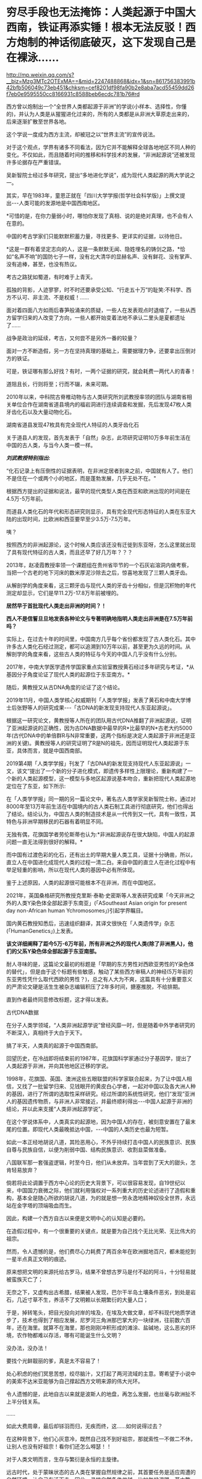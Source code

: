 * 穷尽手段也无法掩饰：人类起源于中国大西南，铁证再添实锤！根本无法反驳！西方炮制的神话彻底破灭，这下发现自己是在裸泳……


http://mp.weixin.qq.com/s?__biz=Mzg3MTc2OTExMA==&mid=2247488868&idx=1&sn=861756383991b42bfb506049c73eb451&chksm=cef8201df98fa90b2e8aba7acd55459dd26f7eb0e9595550cc8166931c8588beb6ecdc781b76#rd


西方曾以炮制出一个“全世界人类都起源于非洲”的学说(小样本、选择性，你懂的)，并认为人类是从猩猩进化过来的，所有的人类都是从非洲大草原走出来的，后来逐渐扩散至世界各地。

这个学说一度成为西方主流，却被冠之以“世界主流”的宣传说法。

[[./img/117-1.jpeg]]

对于这个观点，学界有诸多不同看法，因为它并不能解释全球各地地区不同人种的变化。不仅如此，而且随着时间的推移和科学技术的发展，“非洲起源说”还被发现许多论据存在严重错误。

吴新智院士经过多年研究，提出“多地进化学说”，成为现代人类起源的两大学说之一。

[[./img/117-2.jpeg]]

其实，早在1983年，童恩正就在「四川大学学报(哲学社会科学版)」上撰文提出-﻿-﻿-人类可能的发源地是中国西南地区。

*可惜的是，在你力量弱小时，哪怕你发现了真相、说的是绝对真理，也不会有人在意的。

[[./img/117-3.jpeg]]

中国的考古学家们只能默默积蓄力量，寻找更多、更详实的证据，以待他日。

*这是一群有着坚定志向的人，这是一条默默无闻、隐姓埋名的铸剑之路，*恰如“名声不响”的国防七子一样，没有北大清华的显赫名声、没有鲜花、没有掌声、没有追棒，甚至，也没有热议。

[[./img/117-4.jpeg]]

考古之路犹如蜀道，有时难于上青天。

孤独的背影，人迹寥寥，时不时还要承受公知、“行走五十万”的耻笑:不科学、西方不认可、非主流、不是权威！......

面对着四面八方如雨后春笋般涌来的质疑，一些人在发表观点时退缩了，一些从西方留学归来的人改变了方向，一些人都开始变着法地不承认二里头是夏都遗址了......

战争是政治的延续，考古，又何尝不是另外一番的较量？

面对一方不断造假，另一方在坚持真理的基础上，需要据理力争，还要拿出压倒对方的铁证。

可是，铁证哪有那么好找？有时，一两个证据的研究，就会耗费一两代人的青春！

道阻且长，行则将至；行而不辍，未来可期。

2010年以来，中科院古脊椎动物与古人类研究所刘武教授率领的团队与湖南省相关单位合作在湖南省道县境内的福岩洞进行连续调查和发掘，先后发现47枚人类牙齿化石以及大量动物化石。

[[./img/117-5.jpeg]]

湖南省道县发现47枚具有完全现代人特征的人类牙齿化石

[[./img/117-6.jpeg]]

关于道县人的发现，首先发表于「自然」杂志，此项研究证明10万多年前生活在中国的古人类，与当今人类一模一样。

/*刘武教授特别指出:*/

“化石记录上有压倒性的证据表明，在非洲定居者到来之前，中国就有人了。他们不是住在一个或两个小的地区，而是蓬勃发展，几乎无处不在。"

根据西方提出的证据和说法，最早的现代类型人类在西亚和欧洲出现的时间是在4.5万-5万年前。

而道县人类化石的年代和形态研究则显示，具有完全现代形态特征的人类在东亚大陆的出现时间，比欧洲和西亚要早至少3.5万-7.5万年。

咦？

按照西方的非洲起源论，这个时候人类应该还没有迁徙到东亚呀，怎么这里就出现了具有现代特征的古人类，而且还早了好几万年？？？

[[./img/117-7.gif]]

2013年，赵凌霞教授率领一个课题组在贵州省毕节的一个石灰岩溶洞内做考察，当把一个古老的地下河床的数米厚泥沙除去之后，惊喜地发现了三颗人类牙齿。

从解剖学的角度来看，这三颗牙齿与现代人类的牙齿十分相似，但是沉积物的年代测定却显示，它们是早11.2万-17.8万年前被埋的。

*居然早于首批现代人类走出非洲的时间？！*

*西人不是信誓旦旦地发表各种论文与专著明确地指明人类走出非洲是在7.5万年前吗？*

[[./img/117-8.jpeg]]

实际上，在过去十年的时间里，中国南方几乎每个省份都发现了古人类化石。其中许多古人类化石经过测定，都可以追溯到10万年以前，甚至更为久远的时间。从解剖学的角度来看，这些古人类的特征与今天的中国人几乎没有什么分别。

2017年，中南大学医学遗传学国家重点实验室教授黄石经过多年研究与考证，*从基因分子角度论证了现代人类的起源位于东亚南方。*

随后，黄教授又从古DNA角度的论证了这个结论。

[[./img/117-9.jpeg]]

2019年11月，中国人类学核心权威期刊「人类学学报」发表了黄石和中南大学博士后张野等人的研究成果-﻿-﻿-「古DNA的新发现支持现代人东亚起源说」。

根据这一研究论文，黄教授等人所在的团队用古代DNA推翻了非洲起源说，证明了亚洲起源说的正确性，因为古DNA数据中最早的R*比最早的N*古老大约5000年(古代DNA中的单倍群R与N非常重要，这两个指标是决定人类起源于非洲还是亚洲的关键)。黄教授等人的研究证明了R是N的祖先，因而证明现代人类起源于东亚，具体而言，就是中国西南部。

2019第4期「人类学学报」刊发了「古DNA的新发现支持现代人东亚起源说」一文，该文“提出了一个新的分子进化模式，即遗传多样性上限理论，重新构建了一个新的人类起源模型，这一模型与多地区起源说基本吻合，重新把现代人类起源地定位在了东亚，如下所示:

[[./img/117-10.jpeg]]

在「人类学学报」同一期的另一篇论文中，著名古人类学家吴新智院士称，通过对8000年至13万年前生活在中国境内的古人类石制工具进行彻底研究，他们也得出了结论。结论认为，中国古人类的制造技术是从一代传到又一代，具有一致性，其特色与非洲早期移民的石器有着明显不同。

无独有偶，花旗国学者劳伦斯蒂也认为:*非洲起源说存在很大缺陷，中国人的起源问题一直无法得到很好的解释。*

而中国有过渡色彩的化石，还有出土的早期大量人类工具，证据十分确凿，所以，直立人在中国进化成现代人类的过程一清二白。来自中国的直立人在进化过程中有举足轻重的影响，所以在现代人类的基因中必有所体现。

鉴于上述原因，人类的起源很可能根本不在非洲，而在中国地区。

2021年，英国桑格研究所教授克里斯·泰勒·史密斯等人发表研究成果「今天非洲之外的人类Y染色体全部起源于东南亚」(「ASoutheast Asian origin for present day non-African human Ychromosomes」)引起学界瞩目。

国内黄石教授知悉后，迅速组织翻译，其译文很快在「人类遗传学」杂志(「HumanGenetics」)上发表。

*该文详细阐释了距今5万-6万年前，所有非洲之外的现代人类(除了非洲黑人)，他们的父系Y染色体全部起源于东亚南部。*

[[./img/117-11.jpeg]]

耐人寻味的是，这篇论文最初的标题是「早期的东方男性对西欧亚男性的Y染色体的替代」，但是由于这个标题有些敏感，触动了某些西方审稿人的神经(5万年前的东亚男性凭什么取代西欧的男性？)，总之有人大为不爽，这篇具有十分重要意义的严肃论文硬是活生生被杂志编辑积压了2年多时间，搪塞推脱，不给排期。

直到作者最终同意修改标题，这才得以发表。

[[./img/117-12.jpeg]]

古代DNA数据

[[./img/117-13.jpeg]]

[[./img/117-14.jpeg]]

[[./img/117-15.jpeg]]

在分子人类学领域，“人类非洲起源学说”曾经风靡一时，但是随着中外学者研究的不断深入，真相终于大白于天下。

搞了半天，人类真的起源于中国西南部。

回望历史，在冷战即将结束前的1987年，花旗国科学家通过分子基因学，提出了人类起源于非洲，并向其他地区迁移的学说。

1998年，花旗国、英国、澳洲这些五眼联盟的科学家联合起来，为了让中国人相信，又找了一批留学归来、见钱眼开的黄皮白心学者，一起对中国以及各大洲人种的基因，进行了所谓的选取性采样研究。经过所谓的系统性研究，他们“发现”亚洲人的基因遗传物质，与非洲人非常接近，并最终顺利得出-﻿-﻿-中国人起源于非洲的结论，并以此来支援“人类非洲起源学说”。

在这个学说体系中，人类真实的起源地，因为中国人的存在，被刻意安置在了最末尾的位置。即现代人类最晚抵达中国，-﻿-﻿-中国的人类历史也最为短暂。

如此一本正经地胡说八道，其险恶用心，不外乎持续打击中国人的民族意识、民族自尊与民族自信，以便为削弱中国、结构民族意识、收割韭菜做准备。

八国联军那一套强盗逻辑，时至今日，他们从未放弃。当年尝到了天大的甜头，怎肯轻易放弃？

倘若将此论调置于西方中心论的历史大背景下，可以很容易发现，自19世纪以来，中国国力衰微之际，他们就利用强权对一系列重大的历史论述进行了造假和重构，基本全是随心所欲的胡说八道，为的就是想一劳永逸地精神奴役全世界，永远站在金字塔的顶端吸血而生。

因此，构建一个西方自古以来便是文明中心的认知是必要的。

在造假过程中，有一个很重要的关键点，就是要为自己找个无比光荣、无比伟大的祖宗。

然而，令人遗憾的是，他们费尽心力耗费了两百余年在欧洲掘地百尺，都未能挖到一星半点真正文明的痕迹。

原来想把文明的来源托给古罗马，结果不曾想古罗马是付不起的阿斗，十分轻易就被蛮族灭亡了；

无奈之下，又虚构出古希腊，结果被人发现，巴尔干半岛土壤条件恶劣，到处是岩石，几近寸草不生，养活不了文明赖以长期繁衍的大量人口；

于是，掉转笔头，把目光投向对岸的埃及，在埃及大做文章，却不料现代地质学进步了，技术也得到了相应发展，尼罗河三角洲那巴掌大的一块绿洲，往前数六百年，还在海里。就算不在海里，那也刚刚冲积形成的滩涂、盐碱地，这么恶劣的环境，农作物都难以存活，哪有可能诞生什么文明？

没办法，没办法！

要找个光鲜靓丽的爹，真是太不容易了！

处心积虑的他们冥思苦想，绞尽脑汁，又打起了两河流域的主意。寄希望于小说中的美索不达米亚能够为自己撑起西方文明来源的伟大光环。

令人遗憾的是，此地自古以来就是波斯人的地盘，再怎么发掘，也丝毫与欧洲扯不上半分钱关系。

......

如此大费周章，最后却铩羽而归，无疾而终，这......如何说得过去？

在这种背景下，他们心灰意冷，既然自己找不到好祖宗，那就索性一不做二不休，让别人也没有好祖宗！看你们还怎么嘚瑟！！

对于人类文明而言，生存与繁衍是永恒的主旋律。

远古时代，处于蒙昧状态的古人类在掌握自然规律之前，其首要任务是适应周遭的自然环境，让自己存活下去。因此，寻找自然条件优越，比如气候温暖、草木繁茂、水源充足的地方，以获得充足的食物，就成了栖息地的上佳之选。

而地球南北纬30度左右的温带和亚热带地区，就成了最理想的生存区域。

除此之外，越是往南，或越是往北，都是两极方向，气候愈加寒冷，植被也逐渐稀少，不但不利于动植物生存，也不利于人类生存活动。因为食物来源会急剧减少。

至于赤道附近，虽然雨水丰富，热带雨林繁茂，但由于太阳直射，气候炎热，环境也很苛刻，根本不利于大脑的发育，从而严重影响人类的进化、文明的诞生。如果不相信的话，想想那里迄今为止，诞生过什么像样的文明没有？那里的人为世界文明的进步，作出什么伟大的贡献没有？

其实，判断人类是否是从非洲迁出，有一个最简单的办法，-﻿-﻿-那就看看自然界中的鸟类如何迁徙。

鸟类迁徙的关键原因，是族群的繁殖速度快，食物短缺，加上气候变化影响繁殖，因此，必须定期进行迁徙。

要迁徙，首要能力是导航定位。鸟类有的白昼迁徙，有的夜晚迁徙，其他时间落脚栖息。

白昼迁徙的，是利用太阳或者地理水文进行导航定位；夜晚迁徙，则用月光，星座进行导航定位。如果穿越荒漠或大洋，因为没有落脚点，就必须日夜兼程了。

*稍加注意就会发现，鸟类迁徙的路线是东西走向，而不是南北走向，飞往两极苦寒之地。*

同理，对于其他物种来说，要想迁徙繁殖，都必须沿着东西走向，因为只有沿着东西走向，才能保持特定物种宜居环境的相似性。而南北走向，自然环境愈发恶劣，一旦气候变化或发生自然灾害，物种往往会因为不适应环境变化而急速灭亡。

这个基本道理也同样适合人类迁徙。

人类之所以绝对不可能从非洲迁徙出来，最大的原因就是地形地貌。

要知道非洲大陆和美洲大陆，是南北走向，这两块大陆中间都缺乏秦岭、横断山这样的巨大山脉抵挡来自两极的寒冷气体。想想冰冷的穿堂风是什么滋味？在这样的环境下久居繁衍，是个理想的栖息之地吗？

[[./img/117-16.jpeg]]

*有人也许会说，你们这是在炮制中国中心论，这是又一个西方中心论的翻版。*

不，这是错误的说法。

这是正本清源，还原事实真相。

西方制造的历史是虚假的，我们坚持的是真相，真相与伪史两者能等同吗？能一样吗？

一言以蔽之，华夏就是人类的起源之地，是人类的故乡，也是最早的猿类的起源之地，还是腊玛古猿和南方古猿的起源之地。可以说，从腊玛古猿开始，中国大西南泛长江上游地区，包括鄂西、湘西、滇黔高原，是原始人类的生存集中之地。

迄今为止，中华民族凭借自己拥有的庞大而殷实的考古实证，已经可以完整拼接出自己的进化图谱:

* 猿人阶段*

5500万年前，湖南衡东-亚洲德氏猴；

4500万年前，江苏上黄水母山-﻿-﻿-中华曙猿；

4000万年前，山西垣曲-﻿-﻿-世纪曙猿；

1500万年前，云南开远-﻿-﻿-腊玛古猿；

800万年前，云南禄丰-﻿-﻿-腊玛古猿；

400万年前，云南保山古猿、元谋蝴蝶古猿；

300万年前，安徽淮南-﻿-﻿-八公山古猿、湖北建始-﻿-﻿-南方猿人；

*直立人阶段*

270万年前，东方直立人；

250万年前，湖北建始人；

200万年前，巫山治理人；

180万年前，山西西侯度人；

175万年前，云南元谋人；

133万年前，陕西蓝田人；

100万年前，湖北郧县人；

60万年前，陕西陈家窝人；

50万年前，北京周口人；

35万年前，南京汤山人；

30万年前，安徽和县人；

28万年前，辽宁金牛山人；

25万年前，安徽和县人；

24万年前，贵州桐梓人；

20万年前，陕西大荔人；

15万年前，湖北长阳人；

14万年前，重庆奉节人；

13万年前，广西曲江马坝人；

12万年前，山西丁村人；

10万年前，崇左木榄山人、柳江人、许家窑人、丽江人、新洞人；

8万年前，三峡巫山县官渡人；

7万年前，广西柳江人；

5万年前，广西柳州白莲洞人；

4万年前，北京周口田园洞人；

3.6万年前，广西来宾麒麟山人；

3.5万年前，四川资阳人；

3万年前，台湾左镇人、云南昆明人；

2.8万年前，山西峙峪人；

1.8万年前，北京周口山顶洞人；

1.5万年前，重庆三峡河梁人、贵州打儿窝崖厦人；

1.45万年前，云南隆林蒙自人；

1.4万年前，万年仙人洞遗址、吊桶环遗址；

1.2万年前，桂林大岩遗址、广东牛栏洞遗址、贵州兴义人；

1.1万年前，广西南宁贝丘遗址；

1.05万年前，河北南庄头遗址；

1.03万年前，河北磁山遗址；

1万年前，北京东湖林遗址、贵州金阳新区遗址；

9000年前，湖南常德临澧杉龙岗遗址；

8300年前，湖南澧县彭头山遗址；

8000年前，江苏顺山集遗址；

7800年前，陕西渭河大地湾遗址；

7000年前，贵州清水江遗址、亮江遗址、浙江河姆渡文化、马家浜文化、江苏龙虬文化、山东北辛文化；

6800年前，陕西半坡文化；

6000年前，广西柳州兰家村遗址、隆安贝丘遗址，河南王家湾文化遗址、湖北关庙山遗址；

5000年前，河南仰韶文化。

......

进入中古之后，中国的考古实证更是浩如烟海、不胜枚举。

因此，中华民族不仅有着自己独立的起源、独立的基因，而且数千万年来，一直绵延不绝。

与此相比，窘迫的西方又能提供什么样的真实证据呢？

[[./img/117-17.jpeg]]

*所以，请忘记所谓的“人类非洲起源论”吧！*

它迟早会被扫进历史的垃圾堆，沦为一个“知假造假”的世纪笑柄。

有人对此颇为不解，曾经不屑地嗤笑:你们一天到晚说这些有什么意义？

*这里引用黄令仪先生的一句话作为回应:*

*“我这一辈子最大的心愿，就是匍匐在地，擦干祖国身上的耻辱！”*

***关注我，关注「昆羽继圣」四部曲，关注文史科普与生活资讯，发现一个不一样而有趣的世界***

[[./img/117-18.jpeg]]

